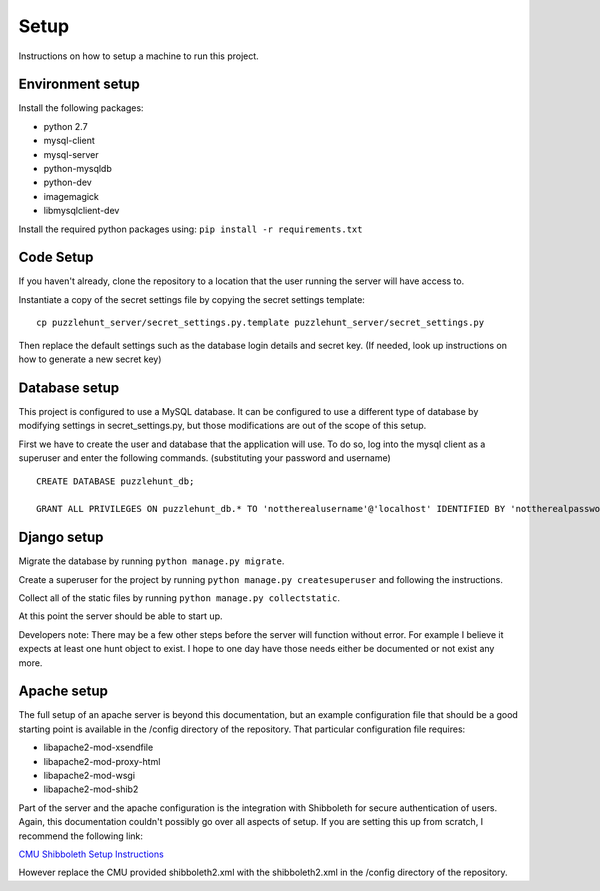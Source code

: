 Setup
*****

Instructions on how to setup a machine to run this project. 

Environment setup
-----------------

Install the following packages: 

- python 2.7
- mysql-client
- mysql-server
- python-mysqldb
- python-dev
- imagemagick
- libmysqlclient-dev

Install the required python packages using:
``pip install -r requirements.txt``


Code Setup
----------

If you haven't already,
clone the repository to a location that the user running the server will have access to. 

Instantiate a copy of the secret settings file by copying the secret settings template::

	cp puzzlehunt_server/secret_settings.py.template puzzlehunt_server/secret_settings.py

Then replace the default settings such as the database login details  and secret key.
(If needed, look up instructions on how to generate a new secret key)

Database setup
--------------

This project is configured to use a MySQL database.
It can be configured to use a different type of database by modifying settings in secret_settings.py,
but those modifications are out of the scope of this setup.

First we have to create the user and database that the application will use.
To do so, log into the mysql client as a superuser and enter the following commands.
(substituting your password and username)

::

	CREATE DATABASE puzzlehunt_db;

	GRANT ALL PRIVILEGES ON puzzlehunt_db.* TO 'nottherealusername'@'localhost' IDENTIFIED BY 'nottherealpassword';

Django setup
------------

Migrate the database by running ``python manage.py migrate``. 

Create a superuser for the project by running ``python manage.py createsuperuser`` and following the instructions.

Collect all of the static files by running ``python manage.py collectstatic``.

At this point the server should be able to start up.

.. Add note about fixtures after tests is merged

Developers note: There may be a few other steps before the server will function without error. For example I believe it expects at least one hunt object to exist. I hope to one day have those needs either be documented or not exist any more.

Apache setup
------------

The full setup of an apache server is beyond this documentation, but an example configuration file that should be a good starting point is available in the /config directory of the repository. That particular configuration file requires:  

- libapache2-mod-xsendfile
- libapache2-mod-proxy-html
- libapache2-mod-wsgi
- libapache2-mod-shib2

Part of the server and the apache configuration is the integration with Shibboleth for secure authentication of users. Again, this documentation couldn't possibly go over all aspects of setup. If you are setting this up from scratch, I recommend the following link:

`CMU Shibboleth Setup Instructions`_

.. _`CMU Shibboleth Setup Instructions`: http://www.cmu.edu/computing/services/security/identity-access/authentication/how-to/provider-shib.html

However replace the CMU provided shibboleth2.xml with the shibboleth2.xml in the /config directory of the repository.